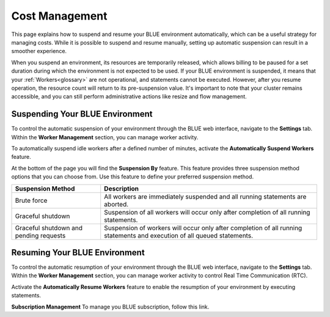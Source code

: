 .. cost_management:
  
*****************
Cost Management
*****************

This page explains how to suspend and resume your BLUE environment automatically, which can be a useful strategy for managing costs. While it is possible to suspend and resume manually, setting up automatic suspension can result in a smoother experience.

When you suspend an environment, its resources are temporarily released, which allows billing to be paused for a set duration during which the environment is not expected to be used. If your BLUE environment is suspended, it means that your :ref:`Workers<glossary>` are not operational, and statements cannot be executed. However, after you resume operation, the resource count will return to its pre-suspension value. It's important to note that your cluster remains accessible, and you can still perform administrative actions like resize and flow management.

Suspending Your BLUE Environment
================================

To control the automatic suspension of your environment through the BLUE web interface, navigate to the **Settings** tab. 
Within the **Worker Management** section, you can manage worker activity.

To automatically suspend idle workers after a defined number of minutes, activate the **Automatically Suspend Workers** feature.

At the bottom of the page you will find the **Suspension By** feature. This feature provides three suspension method options that you can choose from. 
Use this feature to define your preferred suspension method.

+----------------------------------------+--------------------------------------------------------------------------------------------------------------------------+
| **Suspension Method**                  | **Description**                                                                                                          |
+========================================+==========================================================================================================================+
| Brute force                            | All workers are immediately suspended and all running statements are aborted.                                            |
+----------------------------------------+--------------------------------------------------------------------------------------------------------------------------+
| Graceful shutdown                      | Suspension of all workers will occur only after completion of all running statements.                                    |
+----------------------------------------+--------------------------------------------------------------------------------------------------------------------------+
| Graceful shutdown and pending requests | Suspension of workers will occur only after completion of all running statements and execution of all queued statements. |
+----------------------------------------+--------------------------------------------------------------------------------------------------------------------------+



Resuming Your BLUE Environment
==============================

To control the automatic resumption of your environment through the BLUE web interface, navigate to the **Settings** tab. 
Within the **Worker Management** section, you can manage worker activity to control Real Time Communication (RTC).

Activate the **Automatically Resume Workers** feature to enable the resumption of your environment by executing statements.

**Subscription Management**
To manage you BLUE subscription, follow this link.
